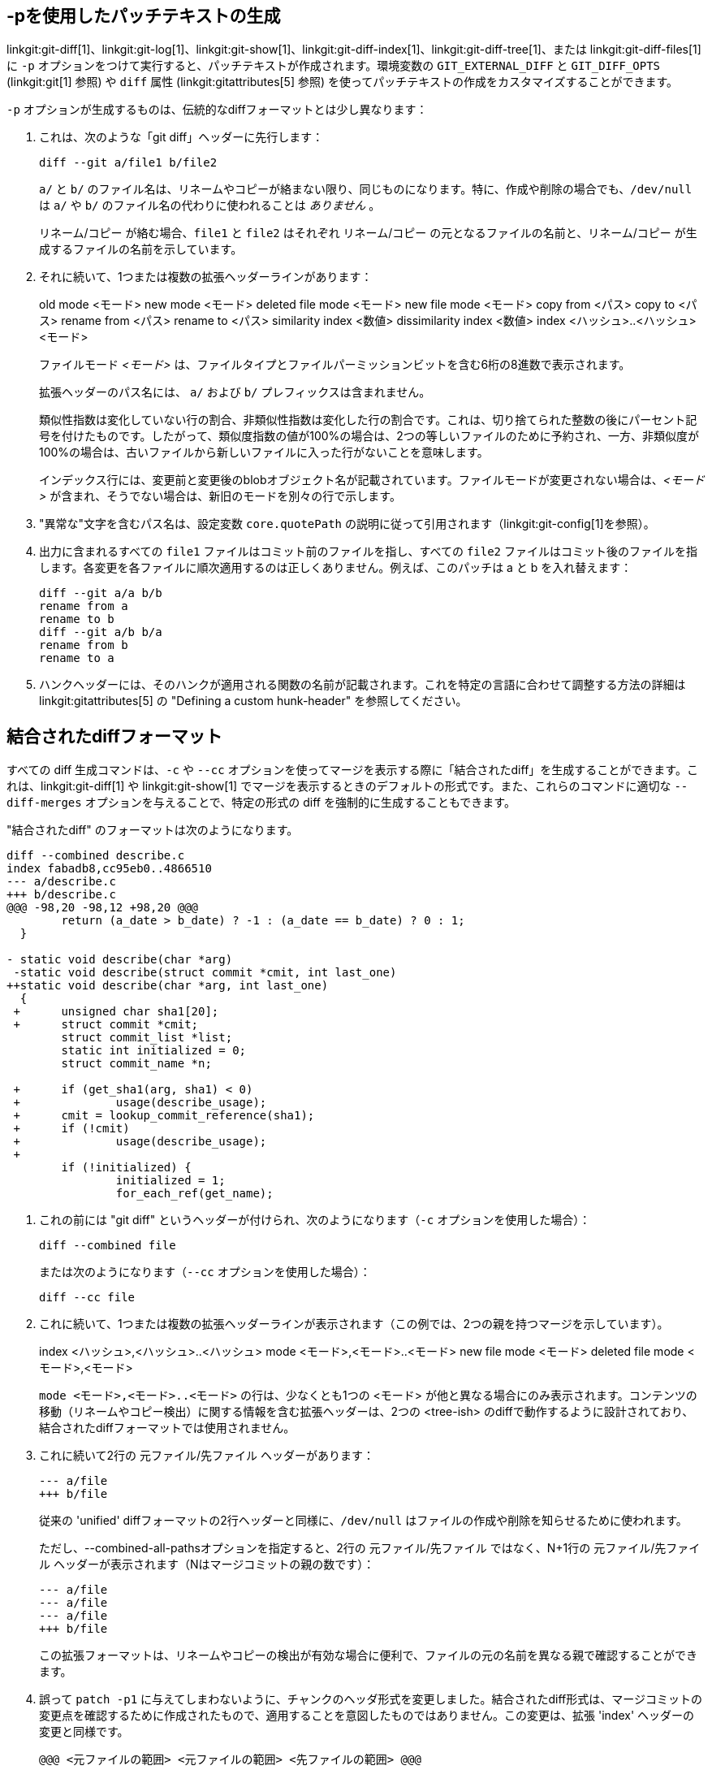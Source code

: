 [[generate_patch_text_with_p]]
-pを使用したパッチテキストの生成
-----------------

linkgit:git-diff[1]、linkgit:git-log[1]、linkgit:git-show[1]、linkgit:git-diff-index[1]、linkgit:git-diff-tree[1]、または linkgit:git-diff-files[1] に `-p` オプションをつけて実行すると、パッチテキストが作成されます。環境変数の `GIT_EXTERNAL_DIFF` と `GIT_DIFF_OPTS` (linkgit:git[1] 参照) や `diff` 属性 (linkgit:gitattributes[5] 参照) を使ってパッチテキストの作成をカスタマイズすることができます。

`-p` オプションが生成するものは、伝統的なdiffフォーマットとは少し異なります：

1.   これは、次のような「git diff」ヘッダーに先行します：

       diff --git a/file1 b/file2
+
`a/` と `b/` のファイル名は、リネームやコピーが絡まない限り、同じものになります。特に、作成や削除の場合でも、`/dev/null` は `a/` や `b/` のファイル名の代わりに使われることは _ありません_ 。
+
リネーム/コピー が絡む場合、`file1` と `file2` はそれぞれ リネーム/コピー の元となるファイルの名前と、リネーム/コピー が生成するファイルの名前を示しています。

2.   それに続いて、1つまたは複数の拡張ヘッダーラインがあります：
+
[synopsis]
old mode <モード>
new mode <モード>
deleted file mode <モード>
new file mode <モード>
copy from <パス>
copy to <パス>
rename from <パス>
rename to <パス>
similarity index <数値>
dissimilarity index <数値>
index <ハッシュ>..<ハッシュ> <モード>
+
ファイルモード _<モード>_ は、ファイルタイプとファイルパーミッションビットを含む6桁の8進数で表示されます。
+
拡張ヘッダーのパス名には、 `a/` および `b/` プレフィックスは含まれません。
+
類似性指数は変化していない行の割合、非類似性指数は変化した行の割合です。これは、切り捨てられた整数の後にパーセント記号を付けたものです。したがって、類似度指数の値が100%の場合は、2つの等しいファイルのために予約され、一方、非類似度が100%の場合は、古いファイルから新しいファイルに入った行がないことを意味します。
+
インデックス行には、変更前と変更後のblobオブジェクト名が記載されています。ファイルモードが変更されない場合は、_<モード>_ が含まれ、そうでない場合は、新旧のモードを別々の行で示します。

3.  "異常な"文字を含むパス名は、設定変数 `core.quotePath` の説明に従って引用されます（linkgit:git-config[1]を参照）。

4.  出力に含まれるすべての `file1` ファイルはコミット前のファイルを指し、すべての `file2` ファイルはコミット後のファイルを指します。各変更を各ファイルに順次適用するのは正しくありません。例えば、このパッチは a と b を入れ替えます：

      diff --git a/a b/b
      rename from a
      rename to b
      diff --git a/b b/a
      rename from b
      rename to a

5.  ハンクヘッダーには、そのハンクが適用される関数の名前が記載されます。これを特定の言語に合わせて調整する方法の詳細は linkgit:gitattributes[5] の "Defining a custom hunk-header" を参照してください。


結合されたdiffフォーマット
---------------

すべての diff 生成コマンドは、`-c` や `--cc` オプションを使ってマージを表示する際に「結合されたdiff」を生成することができます。これは、linkgit:git-diff[1] や linkgit:git-show[1] でマージを表示するときのデフォルトの形式です。また、これらのコマンドに適切な `--diff-merges` オプションを与えることで、特定の形式の diff を強制的に生成することもできます。

"結合されたdiff" のフォーマットは次のようになります。

------------
diff --combined describe.c
index fabadb8,cc95eb0..4866510
--- a/describe.c
+++ b/describe.c
@@@ -98,20 -98,12 +98,20 @@@
	return (a_date > b_date) ? -1 : (a_date == b_date) ? 0 : 1;
  }

- static void describe(char *arg)
 -static void describe(struct commit *cmit, int last_one)
++static void describe(char *arg, int last_one)
  {
 +	unsigned char sha1[20];
 +	struct commit *cmit;
	struct commit_list *list;
	static int initialized = 0;
	struct commit_name *n;

 +	if (get_sha1(arg, sha1) < 0)
 +		usage(describe_usage);
 +	cmit = lookup_commit_reference(sha1);
 +	if (!cmit)
 +		usage(describe_usage);
 +
	if (!initialized) {
		initialized = 1;
		for_each_ref(get_name);
------------

1.   これの前には "git diff" というヘッダーが付けられ、次のようになります（`-c` オプションを使用した場合）：

       diff --combined file
+
または次のようになります（`--cc` オプションを使用した場合）：

       diff --cc file

2.   これに続いて、1つまたは複数の拡張ヘッダーラインが表示されます（この例では、2つの親を持つマージを示しています）。
+
[synopsis]
index <ハッシュ>,<ハッシュ>..<ハッシュ>
mode <モード>,<モード>..<モード>
new file mode <モード>
deleted file mode <モード>,<モード>
+
`mode <モード>,<モード>..<モード>` の行は、少なくとも1つの <モード> が他と異なる場合にのみ表示されます。コンテンツの移動（リネームやコピー検出）に関する情報を含む拡張ヘッダーは、2つの <tree-ish> のdiffで動作するように設計されており、結合されたdiffフォーマットでは使用されません。

3.   これに続いて2行の 元ファイル/先ファイル ヘッダーがあります：

       --- a/file
       +++ b/file
+
従来の 'unified' diffフォーマットの2行ヘッダーと同様に、`/dev/null` はファイルの作成や削除を知らせるために使われます。
+
ただし、--combined-all-pathsオプションを指定すると、2行の 元ファイル/先ファイル ではなく、N+1行の 元ファイル/先ファイル ヘッダーが表示されます（Nはマージコミットの親の数です）：

       --- a/file
       --- a/file
       --- a/file
       +++ b/file
+
この拡張フォーマットは、リネームやコピーの検出が有効な場合に便利で、ファイルの元の名前を異なる親で確認することができます。

4.   誤って `patch -p1` に与えてしまわないように、チャンクのヘッダ形式を変更しました。結合されたdiff形式は、マージコミットの変更点を確認するために作成されたもので、適用することを意図したものではありません。この変更は、拡張 'index' ヘッダーの変更と同様です。

       @@@ <元ファイルの範囲> <元ファイルの範囲> <先ファイルの範囲> @@@
+
結合されたdiff形式のチャンクヘッダーには（親の数+1の） `@` 文字があります。

従来の 'unified' diff 形式とは異なり、2つのファイルAとBを、`-`（マイナス：AにありBで削除）、`+`（プラス：Aに無くBで追加）、`" "`（スペース：変更なし）の1列で表示するのに対し、この形式では2つ以上のファイル file1, file2,... と1つのファイルXを比較し、Xが各fileNとどう異なるかを示します。fileNごとに1列が出力行の先頭に付加され、Xの行がそれぞれとどう異なるかを示します。

N列の `-` 文字は、その行がfileNに現れているが、結果には現れていないことを意味します。N列の `+` 文字は、その行が結果に現れ、fileNにはその行がないことを意味します（つまり、その親から見れば、その行は追加されたことになります）。

上記の出力例では、関数のシグネチャが両方のファイルから変更されています（そのため、file1とfile2の両方から2つの `-` が削除され、さらに、追加された1行がfile1とfile2のどちらにも現れないことを意味する `++` が追加されています）。また、他の8行はfile1からは同じですが、file2には現れません（そのため、前に `+` が付いています）。

`git diff-tree -c` で表示すると、マージコミットの親とマージ結果を比較します（つまり、file1..fileN が親）。`git diff-files -c` で表示される場合は、2つの未解決のマージ親と作業ツリーファイルを比較します（つまり、file1 はステージ2（「自分のバージョン」）、file2 はステージ3（「相手のバージョン」）です）。
